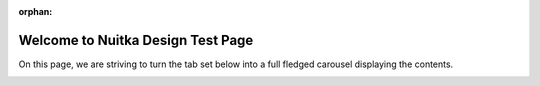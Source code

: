 :orphan:

########################################
 Welcome to **Nuitka** Design Test Page
########################################

On this page, we are striving to turn the tab set below into a full fledged carousel displaying the contents.

.. container:: carousel-rst-container

   .. carousel-content::
      :class: tab-start

      Tab start

   .. carousel-content::
      :class: tab-label-top

      Deployment

   .. carousel-content::
      :class: tab-label-side

      See how to get started with deploying your software using Nuitka, it's
      easy and we are there to guide you and help you through it.

   .. carousel-content::
      :class: carousel-heading

       Dear Nuitka for Deployment User,

   .. carousel-content::
      :class: carousel-text

      See how to get started with deploying your software using Nuitka, it's
      easy and we are there to guide you and help you through it. Many people
      say it works out of the box, but if your software is very complex, we
      can help you get it done.

   .. carousel-content::
      :class: carousel-button

      Take the Deployment Tour

   .. carousel-content::
      :class: cta-link

      test

   .. carousel-content::
      :class: tab-end

      Tab end

   .. carousel-content::
      :class: tab-start

      Tab start

   .. carousel-content::
      :class: tab-label-top

      Beginner

   .. carousel-content::
      :class: tab-label-side

      Python Beginner, you and I know you are not at all familiar and you need help.

   .. carousel-content::
      :class: carousel-heading

      Dear Python Beginner,

   .. carousel-content::
      :class: carousel-text

      You and I know you are not at all familiar and you need help. Get
      potentially instant help from a community of volunteers.

   .. carousel-content::
      :class: carousel-button

      Take the Beginner Tour

   .. carousel-content::
      :class: cta-link

      test

   .. carousel-content::
      :class: tab-end

      Tab end

   .. carousel-content::
      :class: tab-start

      Tab start

   .. carousel-content::
      :class: tab-label-top

      IT Manager

   .. carousel-content::
      :class: tab-label-side

      See how your business can benefit from Nuitka with IP protection and its
      powerful deployment solutions

   .. carousel-content::
      :class: carousel-heading

      Dear IT Manager,

   .. carousel-content::
      :class: carousel-text

      See how your business can benefit from Nuitka with IP protection and its
      powerful deployment solutions. Also, see the many convenience features
      that can save your team a bunch of development time.

   .. carousel-content::
      :class: carousel-button

      Take the IT Manager Tour

   .. carousel-content::
      :class: cta-link

      test

   .. carousel-content::
      :class: tab-end

      Tab end

   .. carousel-content::
      :class: tab-start

      Tab start

   .. carousel-content::
      :class: tab-label-top

      Advanced Pythonista

   .. carousel-content::
      :class: tab-label-side

      Explore the power of Nuitka for deployment,
      performance, and IP protection.

   .. carousel-content::
      :class: carousel-heading

      Dear Python Expert,

   .. carousel-content::
      :class: carousel-text

      You have ideas about what Nuitka is, and we are here to answer them in
      great detail (eventually). Explore the power of Nuitka for deployment,
      performance, and IP protection with more details and expert knowledge
      used.

   .. carousel-content::
      :class: carousel-button

      Take the Advanced Tour

   .. carousel-content::
      :class: cta-link

      test

   .. carousel-content::
      :class: tab-end

      Tab end
